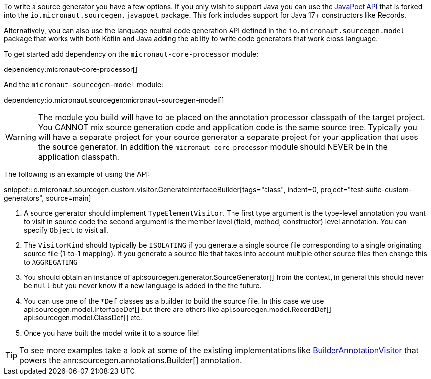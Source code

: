 To write a source generator you have a few options. If you only wish to support Java you can use the https://github.com/square/javapoet[JavaPoet API] that is forked into the `io.micronaut.sourcegen.javapoet` package. This fork includes support for Java 17+ constructors like Records.

Alternatively, you can also use the language neutral code generation API defined in the `io.micronaut.sourcegen.model` package that works with both Kotlin and Java adding the ability to write code generators that work cross language.

To get started add dependency on the `micronaut-core-processor` module:

dependency:micronaut-core-processor[]

And the `micronaut-sourcegen-model` module:

dependency:io.micronaut.sourcegen:micronaut-sourcegen-model[]

WARNING: The module you build will have to be placed on the annotation processor classpath of the target project. You CANNOT mix source generation code and application code is the same source tree. Typically you will have a separate project for your source generator a separate project for your application that uses the source generator. In addition the `micronaut-core-processor` module should NEVER be in the application classpath.

The following is an example of using the API:

snippet::io.micronaut.sourcegen.custom.visitor.GenerateInterfaceBuilder[tags="class", indent=0, project="test-suite-custom-generators", source=main]

<1> A source generator should implement `TypeElementVisitor`. The first type argument is the type-level annotation you want to visit in source code the second argument is the member level (field, method, constructor) level annotation. You can specify `Object` to visit all.
<2> The `VisitorKind` should typically be `ISOLATING` if you generate a single source file corresponding to a single originating source file (1-to-1 mapping). If you generate a source file that takes into account multiple other source files then change this to `AGGREGATING`
<3> You should obtain an instance of api:sourcegen.generator.SourceGenerator[] from the context, in general this should never be `null` but you never know if a new language is added in the the future.
<4> You can use one of the `*Def` classes as a builder to build the source file. In this case we use api:sourcegen.model.InterfaceDef[] but there are others like api:sourcegen.model.RecordDef[], api:sourcegen.model.ClassDef[] etc.
<5> Once you have built the model write it to a source file!

TIP: To see more examples take a look at some of the existing implementations like https://github.com/micronaut-projects/micronaut-sourcegen/blob/master/sourcegen-generator/src/main/java/io/micronaut/sourcegen/generator/visitors/BuilderAnnotationVisitor.java[BuilderAnnotationVisitor] that powers the ann:sourcegen.annotations.Builder[] annotation.
